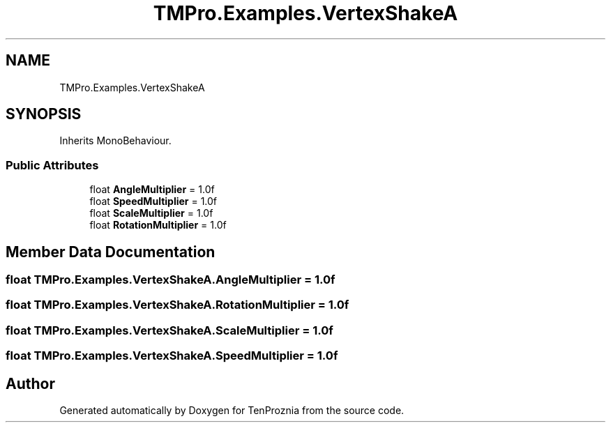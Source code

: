 .TH "TMPro.Examples.VertexShakeA" 3 "Fri Sep 24 2021" "Version v1" "TenProznia" \" -*- nroff -*-
.ad l
.nh
.SH NAME
TMPro.Examples.VertexShakeA
.SH SYNOPSIS
.br
.PP
.PP
Inherits MonoBehaviour\&.
.SS "Public Attributes"

.in +1c
.ti -1c
.RI "float \fBAngleMultiplier\fP = 1\&.0f"
.br
.ti -1c
.RI "float \fBSpeedMultiplier\fP = 1\&.0f"
.br
.ti -1c
.RI "float \fBScaleMultiplier\fP = 1\&.0f"
.br
.ti -1c
.RI "float \fBRotationMultiplier\fP = 1\&.0f"
.br
.in -1c
.SH "Member Data Documentation"
.PP 
.SS "float TMPro\&.Examples\&.VertexShakeA\&.AngleMultiplier = 1\&.0f"

.SS "float TMPro\&.Examples\&.VertexShakeA\&.RotationMultiplier = 1\&.0f"

.SS "float TMPro\&.Examples\&.VertexShakeA\&.ScaleMultiplier = 1\&.0f"

.SS "float TMPro\&.Examples\&.VertexShakeA\&.SpeedMultiplier = 1\&.0f"


.SH "Author"
.PP 
Generated automatically by Doxygen for TenProznia from the source code\&.
